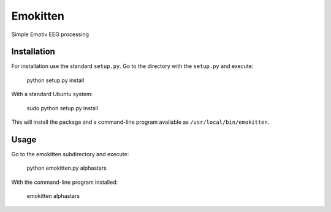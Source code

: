 Emokitten
=========

Simple Emotiv EEG processing

Installation
------------

For installation use the standard ``setup.py``. Go to the directory 
with the ``setup.py`` and execute:

   python setup.py install 

With a standard Ubuntu system:

    sudo python setup.py install

This will install the package and a command-line program available as ``/usr/local/bin/emokitten``.

Usage
-----
Go to the emokitten subdirectory and execute:

    python emokitten.py alphastars

With the command-line program installed:

    emokitten alphastars

